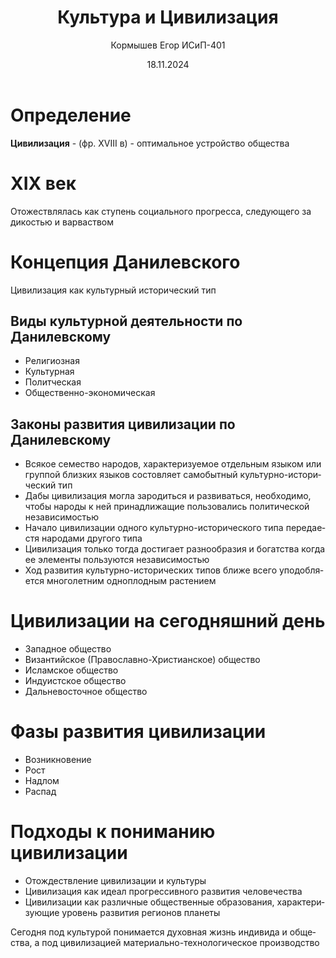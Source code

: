 #+TITLE: Культура и Цивилизация
#+AUTHOR: Кормышев Егор ИСиП-401
#+DATE: 18.11.2024
#+LANGUAGE: ru
#+LaTeX_HEADER: \usepackage[russian]{babel}

* Определение

*Цивилизация* - (фр. XVIII в) - оптимальное устройство общества

* XIX век

Отожествлялась как ступень социального прогресса, следующего за дикостью и варваством

* Концепция Данилевского

Цивилизация как культурный исторический тип

** Виды культурной деятельности по Данилевскому

- Религиозная
- Культурная
- Политческая
- Общественно-экономическая

** Законы развития цивилизации по Данилевскому

- Всякое семество народов, характеризуемое отдельным языком или группой близких языков состовляет самобытный культурно-исторический тип
- Дабы цивилизация могла зародиться и развиваться, необходимо, чтобы народы к ней принадлижащие пользовались политической независимостью
- Начало цивилизации одного культурно-исторического типа передаестя народами другого типа
- Цивилизация только тогда достигает разнообразия и богатства когда ее элементы пользуются независимостью
- Ход развития культурно-исторических типов ближе всего уподобляется многолетним одноплодным растением

* Цивилизации на сегодняшний день

- Западное общество
- Византийское (Православно-Христианское) общество
- Исламское общество
- Индуистское общество
- Дальневосточное общество

* Фазы развития цивилизации

- Возникновение
- Рост
- Надлом
- Распад

* Подходы к пониманию цивилизации

- Отождествление цивилизации и культуры
- Цивилизация как идеал прогрессивного развития человечества
- Цивилизации как различные общественные образования, характеризующие уровень развития регионов планеты 


Сегодня под культурой понимается духовная жизнь индивида и общества, а под цивилизацией материально-технологическое производство
